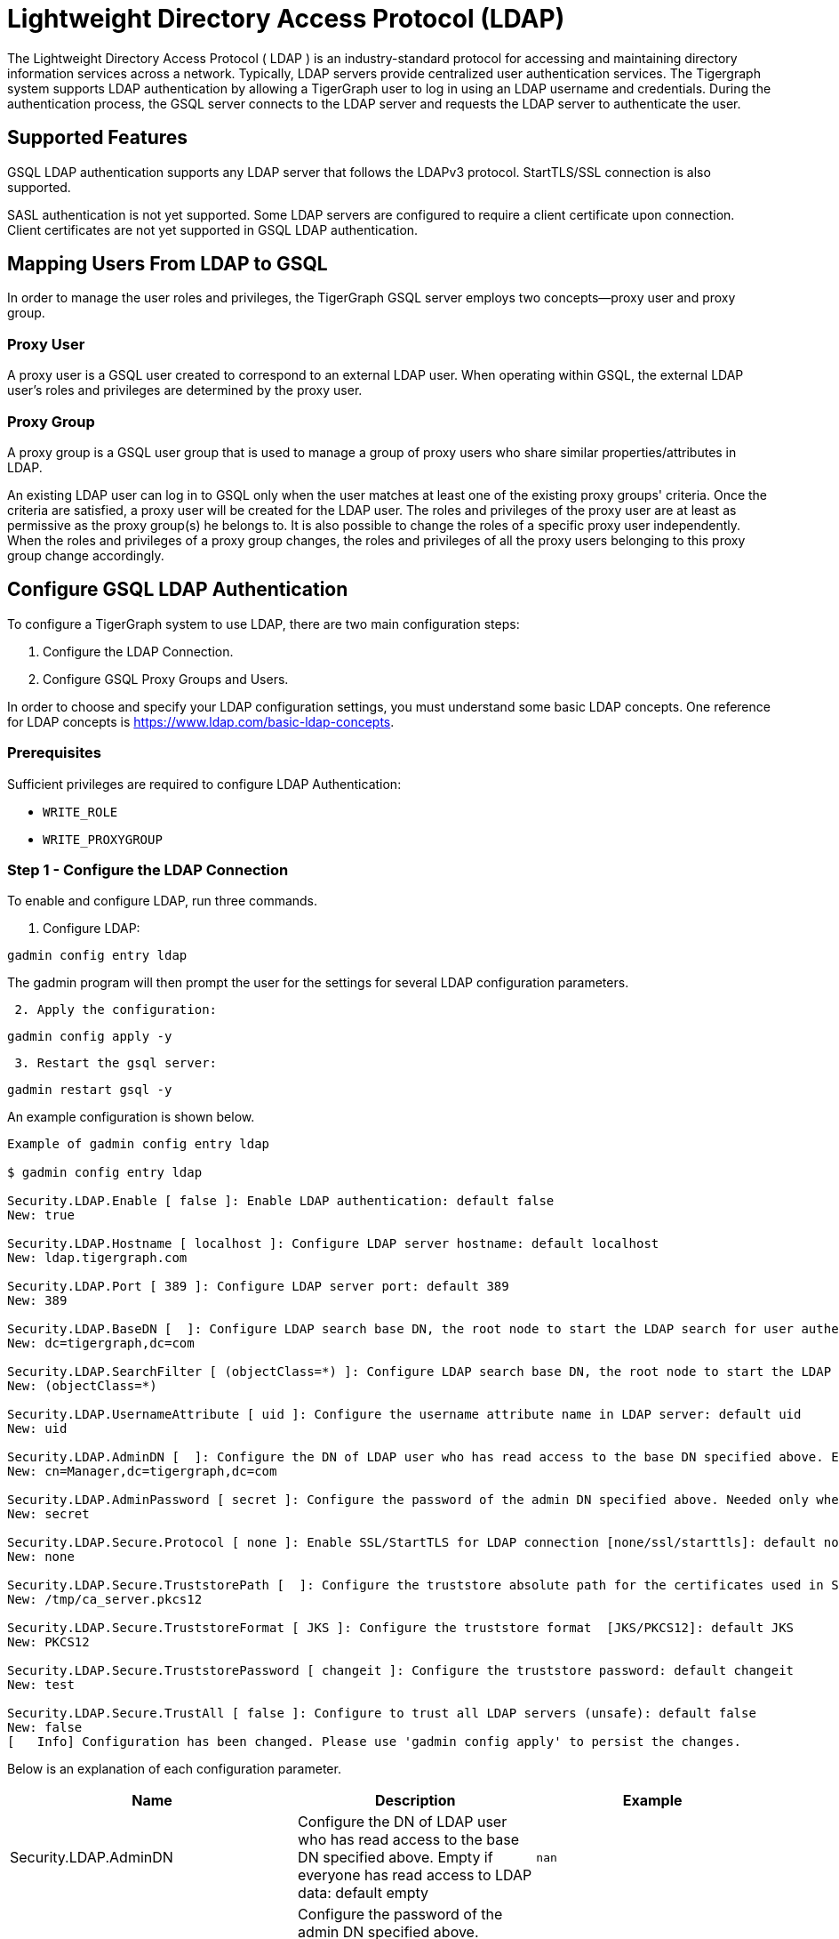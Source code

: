 = Lightweight Directory Access Protocol (LDAP)

The Lightweight Directory Access Protocol ( LDAP ) is an industry-standard protocol for accessing and maintaining directory information services across a network. Typically, LDAP servers provide centralized user authentication services. The Tigergraph system supports LDAP authentication by allowing a TigerGraph user to log in using an LDAP username and credentials. During the authentication process, the GSQL server connects to the LDAP server and requests the LDAP server to authenticate the user.

== Supported Features

GSQL LDAP authentication supports any LDAP server that follows the LDAPv3 protocol. StartTLS/SSL connection is also supported.

SASL authentication is not yet supported. Some LDAP servers are configured to require a client certificate upon connection. Client certificates are not yet supported in GSQL LDAP authentication.

== Mapping Users From LDAP to GSQL

In order to manage the user roles and privileges, the TigerGraph GSQL server employs two concepts--proxy user and proxy group.

=== Proxy User

A proxy user is a GSQL user created to correspond to an external LDAP user. When operating within GSQL, the external LDAP user's roles and privileges are determined by the proxy user.

=== Proxy Group

A proxy group is a GSQL user group that is used to manage a group of proxy users who share similar properties/attributes in LDAP.

An existing LDAP user can log in to GSQL only when the user matches at least one of the existing proxy groups' criteria. Once the criteria are satisfied, a proxy user will be created for the LDAP user. The roles and privileges of the proxy user are at least as permissive as the proxy group(s) he belongs to. It is also possible to change the roles of a specific proxy user independently. When the roles and privileges of a proxy group changes, the roles and privileges of all the proxy users belonging to this proxy group change accordingly.

== Configure GSQL LDAP Authentication

To configure a TigerGraph system to use LDAP, there are two main configuration steps:

. Configure the LDAP Connection.
. Configure GSQL Proxy Groups and Users.

In order to choose and specify your LDAP configuration settings, you must understand some basic LDAP concepts.  One reference for LDAP concepts is https://www.ldap.com/basic-ldap-concepts.

=== Prerequisites

Sufficient privileges are required to configure LDAP Authentication:

* `WRITE_ROLE`
* `WRITE_PROXYGROUP`

=== Step 1 - Configure the LDAP Connection

To enable and configure LDAP, run three commands.

. Configure LDAP:

[source,console]
----
gadmin config entry ldap
----

The gadmin program will then prompt the user for the settings for several LDAP configuration parameters.

....
 2. Apply the configuration:
....
[source,console]
----
gadmin config apply -y
----

....
 3. Restart the gsql server:
....
[source,console]
----
gadmin restart gsql -y
----

An example configuration is shown below.

[source,console]
----
Example of gadmin config entry ldap

$ gadmin config entry ldap

Security.LDAP.Enable [ false ]: Enable LDAP authentication: default false
New: true

Security.LDAP.Hostname [ localhost ]: Configure LDAP server hostname: default localhost
New: ldap.tigergraph.com

Security.LDAP.Port [ 389 ]: Configure LDAP server port: default 389
New: 389

Security.LDAP.BaseDN [  ]: Configure LDAP search base DN, the root node to start the LDAP search for user authentication: must specify
New: dc=tigergraph,dc=com

Security.LDAP.SearchFilter [ (objectClass=*) ]: Configure LDAP search base DN, the root node to start the LDAP search for user authentication.
New: (objectClass=*)

Security.LDAP.UsernameAttribute [ uid ]: Configure the username attribute name in LDAP server: default uid
New: uid

Security.LDAP.AdminDN [  ]: Configure the DN of LDAP user who has read access to the base DN specified above. Empty if everyone has read access to LDAP data: default empty
New: cn=Manager,dc=tigergraph,dc=com

Security.LDAP.AdminPassword [ secret ]: Configure the password of the admin DN specified above. Needed only when admin_dn is specified: default empty
New: secret

Security.LDAP.Secure.Protocol [ none ]: Enable SSL/StartTLS for LDAP connection [none/ssl/starttls]: default none
New: none

Security.LDAP.Secure.TruststorePath [  ]: Configure the truststore absolute path for the certificates used in SSL: default empty
New: /tmp/ca_server.pkcs12

Security.LDAP.Secure.TruststoreFormat [ JKS ]: Configure the truststore format  [JKS/PKCS12]: default JKS
New: PKCS12

Security.LDAP.Secure.TruststorePassword [ changeit ]: Configure the truststore password: default changeit
New: test

Security.LDAP.Secure.TrustAll [ false ]: Configure to trust all LDAP servers (unsafe): default false
New: false
[   Info] Configuration has been changed. Please use 'gadmin config apply' to persist the changes.
----

Below is an explanation of each configuration parameter.

|===
| Name | Description | Example

| Security.LDAP.AdminDN
| Configure the DN of LDAP user who has read access to the base DN specified above. Empty if everyone has read access to LDAP data: default empty
| `nan`

| Security.LDAP.AdminPassword
| Configure the password of the admin DN specified above. Needed only when admin_dn is specified: default empty. If the value provided is a path to a script, the parameter will be set to the output of the script.
| `secret`

| Security.LDAP.BaseDN
| Configure LDAP search base DN, the root node to start the LDAP search for user authentication: must specify
| `nan`

| Security.LDAP.Enable
| Enable LDAP authentication: default false
| `false`

| Security.LDAP.Hostname
| Configure LDAP server hostname: default localhost
| `localhost`

| Security.LDAP.Port
| Configure LDAP server port: default 389
| `389`

| Security.LDAP.SearchFilter
| Configure LDAP search base DN, the root node to start the LDAP search for user authentication.
| `(objectClass=*)`

| Security.LDAP.Secure.Protocol
| Enable SSL/StartTLS for LDAP connection [none/ssl/starttls]: default none
| `none`

| Security.LDAP.Secure.TrustAll
| Configure to trust all LDAP servers (unsafe): default false
| `false`

| Security.LDAP.Secure.TruststoreFormat
| Configure the truststore format [JKS/PKCS12]: default JKS
| `JKS`

| Security.LDAP.Secure.TruststorePassword
| Configure the truststore password: default changeit
| `changeit`

| Security.LDAP.Secure.TruststorePath
| Configure the truststore absolute path for the certificates used in SSL: default empty. If the value provided is a path to a script, the parameter will be set to the output of the script.
| `nan`

| Security.LDAP.UsernameAttribute
| Configure the username attribute name in LDAP server: default uid
| `uid`
|===

=== Step 2 - Configure GSQL Proxy Groups and Users

This section explains how to configure a GSQL proxy group in order to allow LDAP user authentication.

==== *Configure Proxy Group*

A GSQL proxy group is created by the CREATE GROUP command with a given proxy rule. For example, assume there is an attribute called "role" in the LDAP directory, and "engineering" is one of the "role" attribute values. We can create a proxy group with the proxy rule "role=engineering". Different roles can then be assigned to the proxy group. An example is shown below. When a user logins, the GSQL server searches for the user's entry in the LDAP directory. If the user's LDAP entry matches the proxy rule of an existing proxy group, a proxy user is created to which the user will log in.

.CREATE GROUP command

[source,gsql]
----
# create a proxy group
CREATE GROUP developers PROXY "role=engineering" // Any user in LDAP with role=engineer is proxied to the group 'developers'

# grant role to proxy group
GRANT ROLE querywriter ON GRAPH computerNet TO developers
----



The SHOW GROUP command will display information about a group. The DROP GROUP command deletes the definition of a group.

.SHOW GROUP and DROP GROUP commands

[source,gsql]
----
# show the current groups
SHOW GROUP

# delete a proxy group
DROP GROUP developers
----



==== *Proxy User*

Nothing needs to be configured for a proxy user. As long as the proxy rule matches, the proxy user will be automatically created upon login. A proxy user is very similar to a normal user. The minor differences are that a proxy user cannot change their password in GSQL and that a proxy user comes with default roles inherited from the proxy group that they belong to.

== Frequently Asked Questions

=== What is security.ldap.admin_dn?

Admin_dn is the "distinguished name" of an LDAP entry. In LDAP, "distinguished name" is often abbreviated as dn. When configuring this field, a dn entry with read permission on the ldap directory is expected. Configuring a dn with no read permission will result in an error. Not configuring this field will likely result in an error since the LDAP server is typically not publicly readable. Please note that only the dn field will be accepted for this entry. All other entries will result in an authentication error. The corresponding password for the configured dn should also be set correctly in the configured entry "security.ldap.admin_password ".

=== What protocol should I use for security.ldap.secure.protocol?

It depends on what type of protocol your LDAP server uses. SSL/TLS is very common in enterprise use today. When SSL is used, the port is typically 636 instead of default port 389.

=== Should I configure the truststore and how?

You need to configure the truststore when SSL/TLS is used in the LDAP server. The truststore's path, password, and format need to be configured accordingly. We support two formats--JKS and PKCS12. The JKS is Java KeyStore. The corresponding certificates for the LDAP server need to be imported to the JKS for successful authentication. Different truststore formats are typically interchangeable.

=== What if I just want to test the LDAP login without any certificate?

This might be the case if SSL/TLS is enabled from the LDAP server side but you don't have a certificate. You can set "security.ldap.secure.trust_all" to true to bypass the SSL/TLS certificate checking.

=== What does it mean when I try to login but got "parameter error"? Can I see a more detailed error message?

"Parameter error" means some of the LDAP configurations are not set properly. Most often it is because admin_dn, admin_password, or the login username and password are not set correctly. Unfortunately, we cannot know exactly what field is wrong because the LDAP server side does not respond back with such detail.

=== What does it mean when I see error "User does not match any proxy rule"?

Congratulations! This means the LDAP is working. However, TigerGraph cannot find a matching rule for the login user. Please create a proxy group for the user. See documents for <<_proxy_group>>.
